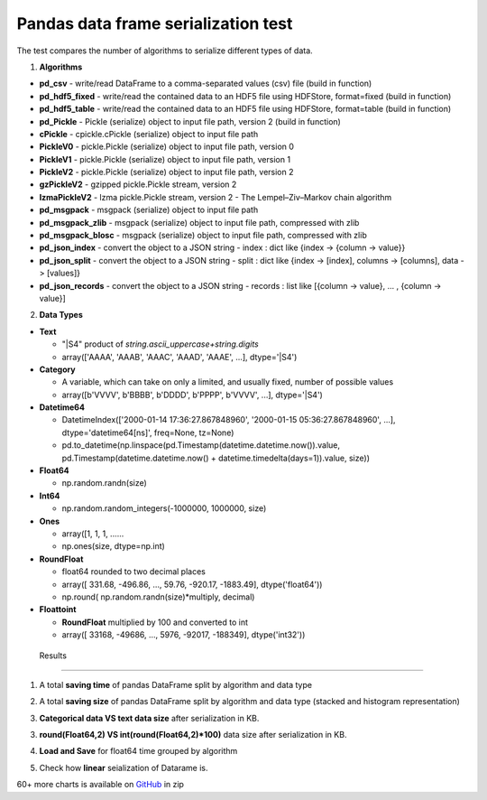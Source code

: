 Pandas data frame serialization test
====================================

The test compares the number of algorithms to serialize different types of data.

1. **Algorithms**

* **pd_csv** - write/read DataFrame to a comma-separated values (csv) file (build in function)
* **pd_hdf5_fixed** - write/read the contained data to an HDF5 file using HDFStore, format=fixed (build in function)
* **pd_hdf5_table** - write/read the contained data to an HDF5 file using HDFStore, format=table (build in function)
* **pd_Pickle** - Pickle (serialize) object to input file path, version 2 (build in function)
* **cPickle** - cpickle.cPickle (serialize) object to input file path
* **PickleV0** - pickle.Pickle (serialize) object to input file path, version 0
* **PickleV1** - pickle.Pickle (serialize) object to input file path, version 1
* **PickleV2** - pickle.Pickle (serialize) object to input file path, version 2
* **gzPickleV2** - gzipped pickle.Pickle stream, version 2
* **lzmaPickleV2** - lzma pickle.Pickle stream, version 2 - The Lempel–Ziv–Markov chain algorithm
* **pd_msgpack** - msgpack (serialize) object to input file path
* **pd_msgpack_zlib** - msgpack (serialize) object to input file path, compressed with zlib
* **pd_msgpack_blosc** - msgpack (serialize) object to input file path, compressed with zlib
* **pd_json_index** - convert the object to a JSON string - index : dict like {index -> {column -> value}}
* **pd_json_split** - convert the object to a JSON string - split : dict like {index -> [index], columns -> [columns], data -> [values]}
* **pd_json_records** - convert the object to a JSON string - records : list like [{column -> value}, ... , {column -> value}]

2. **Data Types**

* **Text**

  * "|S4" product of *string.ascii_uppercase+string.digits*
  * array(['AAAA', 'AAAB', 'AAAC', 'AAAD', 'AAAE', ...], dtype='|S4')
  
* **Category**

  * A variable, which can take on only a limited, and usually fixed, number of possible values
  * array([b'VVVV', b'BBBB', b'DDDD', b'PPPP', b'VVVV', ...], dtype='|S4')
 
* **Datetime64**

  *  DatetimeIndex(['2000-01-14 17:36:27.867848960', '2000-01-15 05:36:27.867848960', ...], dtype='datetime64[ns]', freq=None, tz=None)
  *  pd.to_datetime(np.linspace(pd.Timestamp(datetime.datetime.now()).value, pd.Timestamp(datetime.datetime.now() + datetime.timedelta(days=1)).value, size))

* **Float64**

  * np.random.randn(size)
  
* **Int64**

  * np.random.random_integers(-1000000, 1000000, size)
  
* **Ones**
  
  * array([1, 1, 1, ......
  * np.ones(size, dtype=np.int)
  
* **RoundFloat**

  * float64 rounded to two decimal places
  * array([  331.68,  -496.86, ..., 59.76,  -920.17, -1883.49], dtype('float64'))
  * np.round( np.random.randn(size)*multiply, decimal)
  
* **Floattoint**

  * **RoundFloat** multiplied by 100 and converted to int
  * array([  33168,  -49686, ..., 5976,  -92017, -188349], dtype('int32'))
  
  
 Results
-------------------

1. A total **saving time** of pandas DataFrame split by algorithm and data type

.. image:: https://raw.githubusercontent.com/pykamil/performance/master/docs/img/pandas_serialize_by_save_all.png

2. A total **saving size** of pandas DataFrame split by algorithm and data type (stacked and histogram representation)

.. image:: https://raw.githubusercontent.com/pykamil/performance/master/docs/img/pandas_serialize_by_size_all.png

.. image:: https://raw.githubusercontent.com/pykamil/performance/master/docs/img/pandas_serialize_by_size_all_histogram.png

3. **Categorical data VS text data size** after serialization in KB.

.. image:: https://raw.githubusercontent.com/pykamil/performance/master/docs/img/pandas_serialize_text_vs_cat.png

3. **round(Float64,2) VS int(round(Float64,2)*100)** data size after serialization in KB.

.. image:: https://raw.githubusercontent.com/pykamil/performance/master/docs/img/pandas_serialize_round.png

4. **Load and Save** for float64 time grouped by algorithm

.. image:: https://raw.githubusercontent.com/pykamil/performance/master/docs/img/pandas_serialize_save_load_float.png

5. Check how **linear** seialization of Datarame is.

.. image:: https://raw.githubusercontent.com/pykamil/performance/master/docs/img/pandas_serialize_text_line.png

.. image:: https://raw.githubusercontent.com/pykamil/performance/master/docs/img/pandas_serialize_text_save_line.png


60+ more charts is available on GitHub_ in zip
 
.. _GitHub: https://github.com/pykamil/performance/blob/master/docs/html/pandas_serialize.zip?raw=true
